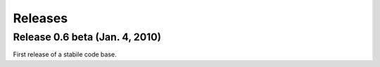 Releases
=================================================================

Release 0.6 beta (Jan. 4, 2010)
-----------------------------------------------------------------
First release of a stabile code base. 
